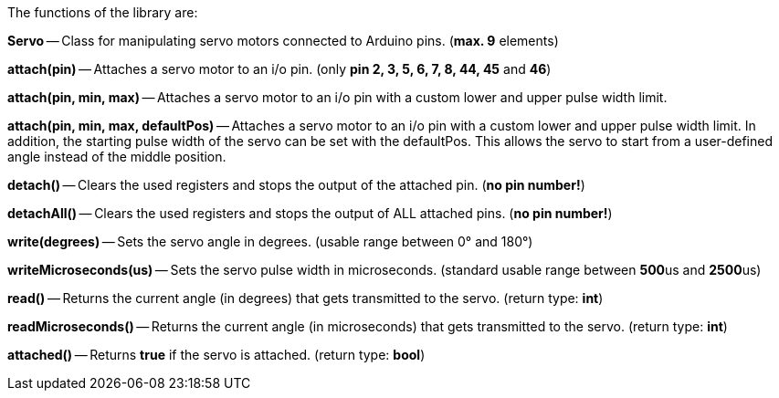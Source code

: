 The functions of the library are:

**Servo** -- Class for manipulating servo motors connected to Arduino pins. (**max. 9** elements)

**attach(pin)** -- Attaches a servo motor to an i/o pin. (only **pin 2, 3, 5, 6, 7, 8, 44, 45** and **46**)

**attach(pin, min, max)** -- Attaches a servo motor to an i/o pin with a custom lower and upper pulse width limit.

**attach(pin, min, max, defaultPos)** -- Attaches a servo motor to an i/o pin with a custom lower and upper pulse width limit. In addition, the starting pulse width of the servo can be set with the defaultPos. This allows the servo to start from a user-defined angle instead of the middle position.

**detach()** -- Clears the used registers and stops the output of the attached pin. (**no pin number!**)

**detachAll()** -- Clears the used registers and stops the output of ALL attached pins. (**no pin number!**)

**write(degrees)** -- Sets the servo angle in degrees. (usable range between 0° and 180°)

**writeMicroseconds(us)** -- Sets the servo pulse width in microseconds. (standard usable range between **500**us and **2500**us)

**read()** -- Returns the current angle (in degrees) that gets transmitted to the servo. (return type: **int**)

**readMicroseconds()** -- Returns the current angle (in microseconds) that gets transmitted to the servo. (return type: **int**)

**attached()** -- Returns **true** if the servo is attached. (return type: **bool**)
